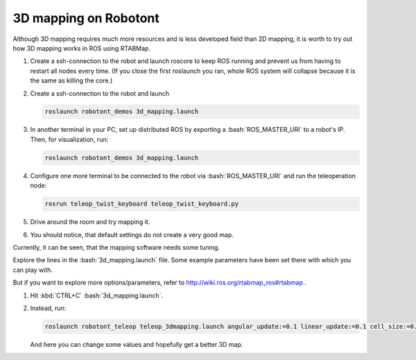 3D mapping on Robotont
----------------------

Although 3D mapping requires much more resources and is less developed field than 2D mapping, it is worth to try out how 3D mapping works in ROS using RTABMap.

1.  Create a ssh-connection to the robot and launch roscore to keep ROS running and prevent us from having to restart all nodes every time. (If you close the first roslaunch you ran, whole ROS system will collapse because it is the same as killing the core.)

2.  Create a ssh-connection to the robot and launch 

    .. code-block:: bash

        roslaunch robotont_demos 3d_mapping.launch

3.  In another terminal in your PC, set up distributed ROS by exporting a :bash:`ROS_MASTER_URI` to a robot's IP. Then, for visualization, run:

    .. code-block:: bash

        roslaunch robotont_demos 3d_mapping.launch

4.  Configure one more terminal to be connected to the robot via :bash:`ROS_MASTER_URI` and run the teleoperation node:

    .. code-block:: bash

       rosrun teleop_twist_keyboard teleop_twist_keyboard.py

5.  Drive around the room and try mapping it.

6.  You should notice, that default settings do not create a very good map.

Currently, it can be seen, that the mapping software needs some tuning.

Explore the lines in the :bash:`3d_mapping.launch` file. Some example parameters have been set there with which you can play with.

But if you want to explore more options/parameters, refer to http://wiki.ros.org/rtabmap_ros#rtabmap .

1.  Hit :kbd:`CTRL+C` :bash:`3d_mapping.launch`.

2.  Instead, run:

    .. code-block:: bash

        roslaunch robotont_teleop teleop_3dmapping.launch angular_update:=0.1 linear_update:=0.1 cell_size:=0.1

    And here you can change some values and hopefully get a better 3D map.
